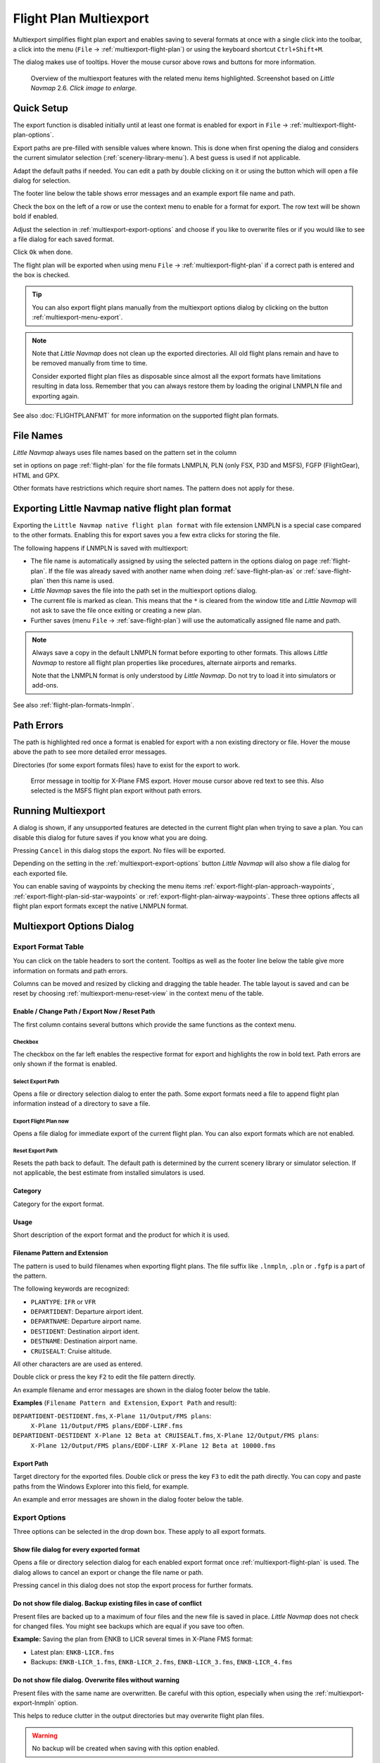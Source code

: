 Flight Plan Multiexport
-------------------------

Multiexport simplifies flight plan export and enables saving to several formats at once with a
single click into the toolbar, a click into the menu (``File`` -> |Multiexport Flight Plan|
:ref:`multiexport-flight-plan`) or using the keyboard shortcut ``Ctrl+Shift+M``.

The dialog makes use of tooltips. Hover the mouse cursor above rows and buttons for more information.

.. figure:: ../images/multiexport.jpg
    :scale: 50%

    Overview of the multiexport features with the related menu items highlighted. Screenshot based on *Little Navmap* 2.6. *Click image to enlarge.*

.. _multiexport-quick-setup:

Quick Setup
~~~~~~~~~~~~~~~~~~~~~~~~~~~~~~~~~~~~~~~~~~~~~~~~~~~~~

The export function is disabled initially until at least one format is enabled for export in ``File`` ->
|Multiexport Flight Plan Options| :ref:`multiexport-flight-plan-options`.

Export paths are pre-filled with sensible values where known. This is done when first opening the dialog
and considers the current simulator selection (:ref:`scenery-library-menu`). A best guess is used if not applicable.

Adapt the default paths if needed. You can edit a path by double clicking on it or using the
button |Select Export Path| which will open a file dialog for selection.

The footer line below the table shows error messages and an example export file name and path.

Check the box on the left of a row or use the context menu to enable for a format for export.
The row text will be shown bold if enabled.

Adjust the selection in :ref:`multiexport-export-options` and choose if you like to overwrite files or if you would like
to see a file dialog for each saved format.

Click ``Ok`` when done.

The flight plan will be exported when using menu ``File`` -> :ref:`multiexport-flight-plan` if a correct path is
entered and the box is checked.

.. tip::

    You can also export flight plans manually from the multiexport options dialog by clicking on the button |Export
    Flight Plan now| :ref:`multiexport-menu-export`.

.. note::

    Note that *Little Navmap* does not clean up the exported directories. All old flight plans remain
    and have to be removed manually from time to time.

    Consider exported flight plan files as disposable since almost all the export formats have limitations
    resulting in data loss. Remember that you can always restore them by loading the original LNMPLN
    file and exporting again.

See also :doc:`FLIGHTPLANFMT` for more information on the supported flight plan formats.

.. _multiexport-file-names:

File Names
~~~~~~~~~~~~~~~~~~~~~~~~~~~~~~~~~~~~~~~~~~~~~~~~~~~~~

*Little Navmap* always uses file names based on the pattern set in the column

set in options on page :ref:`flight-plan`
for the file formats LNMPLN, PLN (only FSX, P3D and MSFS), FGFP (FlightGear), HTML and GPX.

Other formats have restrictions which require short names. The pattern does not apply for these.

.. _multiexport-export-lnmpln:

Exporting Little Navmap native flight plan format
~~~~~~~~~~~~~~~~~~~~~~~~~~~~~~~~~~~~~~~~~~~~~~~~~~~~~

Exporting the ``Little Navmap native flight plan format`` with file extension LNMPLN is a special
case compared to the other formats. Enabling this for export saves you a few extra clicks for storing the file.

The following happens if LNMPLN is saved with multiexport:

-  The file name is automatically assigned by using the selected pattern in the options dialog on page :ref:`flight-plan`.
   If the file was already saved with another name when doing :ref:`save-flight-plan-as` or
   :ref:`save-flight-plan` then this name is used.
-  *Little Navmap* saves the file into the path set in the multiexport options dialog.
-  The current file is marked as clean. This means that the ``*`` is cleared from the window title
   and *Little Navmap* will not ask to save the file once exiting or creating a new plan.
-  Further saves (menu ``File`` -> :ref:`save-flight-plan`) will use the automatically assigned file name and path.

.. note::

   Always save a copy in the default LNMPLN format before exporting to other
   formats. This allows *Little Navmap* to restore all flight plan
   properties like procedures, alternate airports and remarks.

   Note that the LNMPLN format is only understood by *Little Navmap*.
   Do not try to load it into simulators or add-ons.

See also :ref:`flight-plan-formats-lnmpln`.

.. _multiexport-errors:

Path Errors
~~~~~~~~~~~~~~~~~~~~~~~~~~~~~~~~~~~~~~~~~~~~~~~~~~~~~

The path is highlighted red once a format is enabled for export with a non existing directory or
file. Hover the mouse above the path to see more detailed error messages.

Directories (for some export formats files) have to exist for the export to work.

.. figure:: ../images/multiexporterr.jpg

      Error message in tooltip for X-Plane FMS export. Hover mouse cursor above red text to see this.
      Also selected is the MSFS flight plan export without path errors.

.. _multiexport-running:

Running Multiexport
~~~~~~~~~~~~~~~~~~~~~~~~~~~~~~~~~

A dialog is shown, if any unsupported features are detected in the
current flight plan when trying to save a plan. You can disable this
dialog for future saves if you know what you are doing.

Pressing ``Cancel`` in this dialog stops the export. No files will be exported.

Depending on the setting in the :ref:`multiexport-export-options` button *Little Navmap* will also show a file dialog for each exported file.

You can enable saving of waypoints by checking the menu items
:ref:`export-flight-plan-approach-waypoints`,
:ref:`export-flight-plan-sid-star-waypoints` or
:ref:`export-flight-plan-airway-waypoints`.
These three options affects all flight plan export formats except the native LNMPLN format.

.. _multiexport-options:

Multiexport Options Dialog
~~~~~~~~~~~~~~~~~~~~~~~~~~~~~~~~~

Export Format Table
^^^^^^^^^^^^^^^^^^^^^^^^^^^^^^^^^^^^

You can click on the table headers to sort the content. Tooltips as well as the footer line below the table give more information on
formats and path errors.

Columns can be moved and resized by clicking and dragging the table header.
The table layout is saved and can be reset by choosing :ref:`multiexport-menu-reset-view` in
the context menu of the table.

Enable / Change Path / Export Now / Reset Path
'''''''''''''''''''''''''''''''''''''''''''''''''''

The first column contains several buttons which provide the same functions as the context menu.

.. _multiexport-enable:

Checkbox
==============================================================

The checkbox on the far left enables the respective format for export and highlights the row in
bold text. Path errors are only shown if the format is enabled.

.. _multiexport-select-path:

|Select Export Path| Select Export Path
==============================================================

Opens a file or directory selection dialog to enter the path. Some export formats need a file to
append flight plan information instead of a directory to save a file.

.. _multiexport-export-now:

|Export Flight Plan now| Export Flight Plan now
==============================================================

Opens a file dialog for immediate export of the current flight plan.
You can also export formats which are not enabled.

.. _multiexport-export-reset:

|Reset Export Path| Reset Export Path
==============================================================

Resets the path back to default.
The default path is determined by the current scenery library or simulator selection.
If not applicable, the best estimate from installed simulators is used.


Category
'''''''''''''''''''''''''''''''''''''''''''''

Category for the export format.

Usage
'''''''''''''''''''''''''''''''''''''''''''''

Short description of the export format and the product for which it is used.

Filename Pattern and Extension
'''''''''''''''''''''''''''''''''''''''''''''

The pattern is used to build filenames when exporting flight plans.
The file suffix like ``.lnmpln``, ``.pln`` or ``.fgfp`` is a part of the pattern.

The following keywords are recognized:

-  ``PLANTYPE``: ``IFR`` or ``VFR``
-  ``DEPARTIDENT``: Departure airport ident.
-  ``DEPARTNAME``: Departure airport name.
-  ``DESTIDENT``: Destination airport ident.
-  ``DESTNAME``: Destination airport name.
-  ``CRUISEALT``: Cruise altitude.

All other characters are are used as entered.

Double click or press the key ``F2`` to edit the file pattern directly.

An example filename and error messages are shown in the dialog footer below the table.

**Examples** (``Filename Pattern and Extension``, ``Export Path`` and result):

``DEPARTIDENT-DESTIDENT.fms``, ``X-Plane 11/Output/FMS plans``:
  ``X-Plane 11/Output/FMS plans/EDDF-LIRF.fms``

``DEPARTIDENT-DESTIDENT X-Plane 12 Beta at CRUISEALT.fms``, ``X-Plane 12/Output/FMS plans``:
  ``X-Plane 12/Output/FMS plans/EDDF-LIRF X-Plane 12 Beta at 10000.fms``

Export Path
'''''''''''''''''''''''''''''''''''''''''''''

Target directory for the exported files.
Double click or press the key ``F3`` to edit the path directly.
You can copy and paste paths from the Windows Explorer into this field, for example.

An example and error messages are shown in the dialog footer below the table.

.. _multiexport-export-options:

Export Options
^^^^^^^^^^^^^^^^^^^^^^^^^^^^^^^^^^^^

Three options can be selected in the drop down box. These apply to all export formats.

Show file dialog for every exported format
'''''''''''''''''''''''''''''''''''''''''''''

Opens a file or directory selection dialog for each enabled export format once
:ref:`multiexport-flight-plan` is used. The dialog allows to cancel an export or change the file
name or path.

Pressing cancel in this dialog does not stop the export process for further formats.

Do not show file dialog. Backup existing files in case of conflict
''''''''''''''''''''''''''''''''''''''''''''''''''''''''''''''''''''''''''''

Present files are backed up to a maximum of four files and the new file is saved in place.
*Little Navmap* does not check for changed files. You might see backups which are equal if you save too often.

**Example:** Saving the plan from ENKB to LICR several times in X-Plane FMS format:

-  Latest plan: ``ENKB-LICR.fms``
-  Backups: ``ENKB-LICR_1.fms``, ``ENKB-LICR_2.fms``, ``ENKB-LICR_3.fms``, ``ENKB-LICR_4.fms``


Do not show file dialog. Overwrite files without warning
''''''''''''''''''''''''''''''''''''''''''''''''''''''''''''''''''''''''''''

Present files with the same name are overwritten. Be careful with this option, especially when
using the :ref:`multiexport-export-lnmpln` option.

This helps to reduce clutter in the output directories but may overwrite flight plan files.

.. warning::

         No backup will be created when saving with this option enabled.

Help
^^^^^^^^^^^

Opens this chapter in the online help.

Ok
^^^^^^^^^^^

Takes over all changes and closes the dialog.

Export Selected Formats
^^^^^^^^^^^^^^^^^^^^^^^^^^^^^

Export all formats without closing the dialog. This is the same as selecting :ref:`multiexport-flight-plan` in the main menu ``File``.

Cancel
^^^^^^^^^^^

Discards all changes and closes the dialog.

.. _multiexport-menu:

Context Menu
~~~~~~~~~~~~~~~~~~~~~~~~~~~~~~~~~

Right click into the flight plan format table to open the context menu.

Enable Export
^^^^^^^^^^^^^^^^^

Selects format for multiexport. Same as the :ref:`multiexport-select-path` button.

.. _multiexport-menu-export:

|Export Flight Plan now| Export Flight Plan now
^^^^^^^^^^^^^^^^^^^^^^^^^^^^^^^^^^^^^^^^^^^^^^^^^^

Save the format now. Same as the :ref:`multiexport-export-now` button.

.. _multiexport-menu-select:

|Select Export Path| Select Export Path
^^^^^^^^^^^^^^^^^^^^^^^^^^^^^^^^^^^^^^^^^^^^

.. _multiexport-menu-edit:

Edit Path
^^^^^^^^^^^^^^^^^^^^^^^^^^^

Allows to edit the path directly. This is the same as double clicking into the path field or pressing ``F3``.

.. _multiexport-menu-reset:

|Reset Export Path| Reset Export Path
^^^^^^^^^^^^^^^^^^^^^^^^^^^^^^^^^^^^^^^^^^^^^^

Reset path back to default. Same as the :ref:`multiexport-export-reset` button.

.. _multiexport-menu-edit-pattern:

Edit Filename Pattern
^^^^^^^^^^^^^^^^^^^^^^^^^^^

Edit the filename pattern directly. This is the same as double clicking into the path field or pressing ``F2``.

.. _multiexport-menu-reset-pattern:

Reset Filename Pattern
^^^^^^^^^^^^^^^^^^^^^^^^^^^^^^^^^^^^^^^^^^^^^^

Reset the filename pattern back to default.

.. _multiexport-menu-reset-path-and-selection:

Reset all Paths, Filename Patterns and Selection Stated
^^^^^^^^^^^^^^^^^^^^^^^^^^^^^^^^^^^^^^^^^^^^^^^^^^^^^^^^^^^^^^

Resets all paths and filename patterns back to sensible defaults also considering the current simulator selection.
This is the same as clicking :ref:`multiexport-export-reset` in each row.

Also disables all flight plan formats for export.

.. _multiexport-menu-reset-view:

|Reset View| Reset View
^^^^^^^^^^^^^^^^^^^^^^^^^^^

Resets column size and column order back to default.

.. _multiexport-menu-text-size:

Increase, Decrease and Default Text Size
^^^^^^^^^^^^^^^^^^^^^^^^^^^^^^^^^^^^^^^^^^^

Changes the text size in the table. The size is saved.


.. |Reset View| image:: ../images/icon_cleartable.png
.. |Select Export Path| image:: ../images/icon_fileopen.png
.. |Export Flight Plan now| image:: ../images/icon_filesaveas.png
.. |Reset Export Path| image:: ../images/icon_reset.png
.. |Multiexport Flight Plan| image:: ../images/icon_filesaveall.png
.. |Multiexport Flight Plan Options| image:: ../images/icon_filesaveallopts.png
